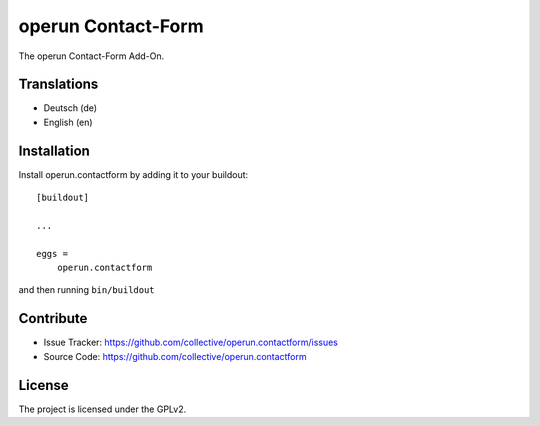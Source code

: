 ================
operun Contact-Form
================

The operun Contact-Form Add-On.


Translations
------------

- Deutsch (de)
- English (en)


Installation
------------

Install operun.contactform by adding it to your buildout::

    [buildout]

    ...

    eggs =
        operun.contactform


and then running ``bin/buildout``


Contribute
----------

- Issue Tracker: https://github.com/collective/operun.contactform/issues
- Source Code: https://github.com/collective/operun.contactform


License
-------

The project is licensed under the GPLv2.
